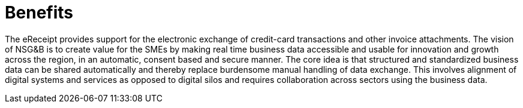 [[benefits]]
= Benefits

The eReceipt provides support for the electronic exchange of credit-card transactions and other invoice attachments.
The vision of NSG&B is to create value for the SMEs by making real time business data accessible and usable for innovation and growth across the region, in an automatic, consent based and secure manner. The core idea is that structured and standardized business data can be shared automatically and thereby replace burdensome manual handling of data exchange. This involves alignment of digital systems and services as opposed to digital silos and requires collaboration across sectors using the business data.